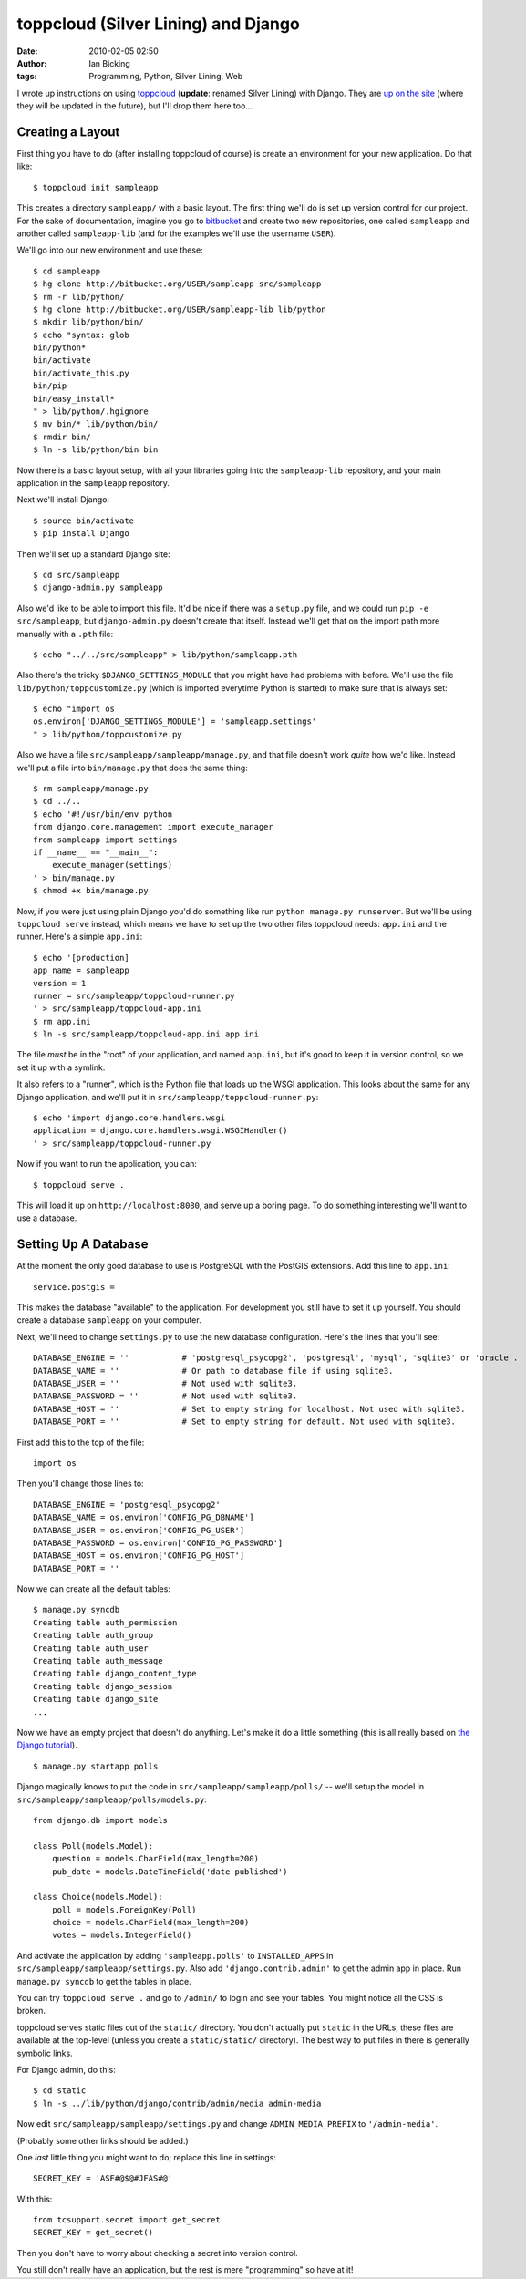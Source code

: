 toppcloud (Silver Lining) and Django
####################################
:date: 2010-02-05 02:50
:author: Ian Bicking
:tags: Programming, Python, Silver Lining, Web

I wrote up instructions on using `toppcloud <https://ianbicking.org/2010/01/29/new-way-to-deploy-web-apps />`_ (**update**: renamed Silver Lining) with Django.  They are `up on the site <http://toppcloud.colorstudy.com/django-quickstart.html>`_ (where they will be updated in the future), but I'll drop them here too...

Creating a Layout
-----------------

First thing you have to do (after installing toppcloud of course) is create an environment for your new application.  Do that like::

    $ toppcloud init sampleapp

This creates a directory ``sampleapp/`` with a basic layout.  The first thing we'll do is set up version control for our project. For the sake of documentation, imagine you go to `bitbucket <http://bitbucket.org>`_ and create two new repositories, one called ``sampleapp`` and another called ``sampleapp-lib`` (and for the examples we'll use the username ``USER``).

We'll go into our new environment and use these::

    $ cd sampleapp
    $ hg clone http://bitbucket.org/USER/sampleapp src/sampleapp
    $ rm -r lib/python/
    $ hg clone http://bitbucket.org/USER/sampleapp-lib lib/python
    $ mkdir lib/python/bin/
    $ echo "syntax: glob
    bin/python*
    bin/activate
    bin/activate_this.py
    bin/pip
    bin/easy_install*
    " > lib/python/.hgignore
    $ mv bin/* lib/python/bin/
    $ rmdir bin/
    $ ln -s lib/python/bin bin

Now there is a basic layout setup, with all your libraries going into the ``sampleapp-lib`` repository, and your main application in the ``sampleapp`` repository.

Next we'll install Django::

    $ source bin/activate
    $ pip install Django

Then we'll set up a standard Django site::

    $ cd src/sampleapp
    $ django-admin.py sampleapp

Also we'd like to be able to import this file.  It'd be nice if there was a ``setup.py`` file, and we could run ``pip -e src/sampleapp``, but ``django-admin.py`` doesn't create that itself.  Instead we'll get that on the import path more manually with a ``.pth`` file::

    $ echo "../../src/sampleapp" > lib/python/sampleapp.pth

Also there's the tricky ``$DJANGO_SETTINGS_MODULE`` that you might have had problems with before.  We'll use the file ``lib/python/toppcustomize.py`` (which is imported everytime Python is started) to make sure that is always set::

    $ echo "import os
    os.environ['DJANGO_SETTINGS_MODULE'] = 'sampleapp.settings'
    " > lib/python/toppcustomize.py

Also we have a file ``src/sampleapp/sampleapp/manage.py``, and that file doesn't work *quite* how we'd like.  Instead we'll put a file into ``bin/manage.py`` that does the same thing::

    $ rm sampleapp/manage.py
    $ cd ../..
    $ echo '#!/usr/bin/env python
    from django.core.management import execute_manager
    from sampleapp import settings
    if __name__ == "__main__":
        execute_manager(settings)
    ' > bin/manage.py
    $ chmod +x bin/manage.py

Now, if you were just using plain Django you'd do something like run ``python manage.py runserver``.  But we'll be using ``toppcloud serve`` instead, which means we have to set up the two other files toppcloud needs: ``app.ini`` and the runner.  Here's a simple ``app.ini``::

    $ echo '[production]
    app_name = sampleapp
    version = 1
    runner = src/sampleapp/toppcloud-runner.py
    ' > src/sampleapp/toppcloud-app.ini
    $ rm app.ini
    $ ln -s src/sampleapp/toppcloud-app.ini app.ini

The file *must* be in the "root" of your application, and named ``app.ini``, but it's good to keep it in version control, so we set it up with a symlink.

It also refers to a "runner", which is the Python file that loads up the WSGI application.  This looks about the same for any Django application, and we'll put it in ``src/sampleapp/toppcloud-runner.py``::

    $ echo 'import django.core.handlers.wsgi
    application = django.core.handlers.wsgi.WSGIHandler()
    ' > src/sampleapp/toppcloud-runner.py

Now if you want to run the application, you can::

    $ toppcloud serve .

This will load it up on ``http://localhost:8080``, and serve up a boring page.  To do something interesting we'll want to use a database.

Setting Up A Database
---------------------

At the moment the only good database to use is PostgreSQL with the PostGIS extensions.  Add this line to ``app.ini``::

    service.postgis =

This makes the database "available" to the application.  For development you still have to set it up yourself.  You should create a database ``sampleapp`` on your computer.

Next, we'll need to change ``settings.py`` to use the new database configuration.  Here's the lines that you'll see::

    DATABASE_ENGINE = ''           # 'postgresql_psycopg2', 'postgresql', 'mysql', 'sqlite3' or 'oracle'.
    DATABASE_NAME = ''             # Or path to database file if using sqlite3.
    DATABASE_USER = ''             # Not used with sqlite3.
    DATABASE_PASSWORD = ''         # Not used with sqlite3.
    DATABASE_HOST = ''             # Set to empty string for localhost. Not used with sqlite3.
    DATABASE_PORT = ''             # Set to empty string for default. Not used with sqlite3.

First add this to the top of the file::

    import os

Then you'll change those lines to::

    DATABASE_ENGINE = 'postgresql_psycopg2'
    DATABASE_NAME = os.environ['CONFIG_PG_DBNAME']
    DATABASE_USER = os.environ['CONFIG_PG_USER']
    DATABASE_PASSWORD = os.environ['CONFIG_PG_PASSWORD']
    DATABASE_HOST = os.environ['CONFIG_PG_HOST']
    DATABASE_PORT = ''

Now we can create all the default tables::

    $ manage.py syncdb
    Creating table auth_permission
    Creating table auth_group
    Creating table auth_user
    Creating table auth_message
    Creating table django_content_type
    Creating table django_session
    Creating table django_site
    ...

Now we have an empty project that doesn't do anything.  Let's make it do a little something (this is all really based on `the Django tutorial <http://docs.djangoproject.com/en/dev/intro/tutorial01 />`_).

::

    $ manage.py startapp polls

Django magically knows to put the code in ``src/sampleapp/sampleapp/polls/`` -- we'll setup the model in ``src/sampleapp/sampleapp/polls/models.py``::

    from django.db import models

    class Poll(models.Model):
        question = models.CharField(max_length=200)
        pub_date = models.DateTimeField('date published')

    class Choice(models.Model):
        poll = models.ForeignKey(Poll)
        choice = models.CharField(max_length=200)
        votes = models.IntegerField()

And activate the application by adding ``'sampleapp.polls'`` to ``INSTALLED_APPS`` in ``src/sampleapp/sampleapp/settings.py``.  Also add ``'django.contrib.admin'`` to get the admin app in place.  Run ``manage.py syncdb`` to get the tables in place.

You can try ``toppcloud serve .`` and go to ``/admin/`` to login and see your tables.  You might notice all the CSS is broken.

toppcloud serves static files out of the ``static/`` directory.  You don't actually put ``static`` in the URLs, these files are available at the top-level (unless you create a ``static/static/`` directory). The best way to put files in there is generally symbolic links.

For Django admin, do this::

    $ cd static
    $ ln -s ../lib/python/django/contrib/admin/media admin-media

Now edit ``src/sampleapp/sampleapp/settings.py`` and change ``ADMIN_MEDIA_PREFIX`` to ``'/admin-media'``.

(Probably some other links should be added.)

One *last* little thing you might want to do; replace this line in
settings::

    SECRET_KEY = 'ASF#@$@#JFAS#@'

With this::

    from tcsupport.secret import get_secret
    SECRET_KEY = get_secret()

Then you don't have to worry about checking a secret into version control.

You still don't really have an application, but the rest is mere "programming" so have at it!
